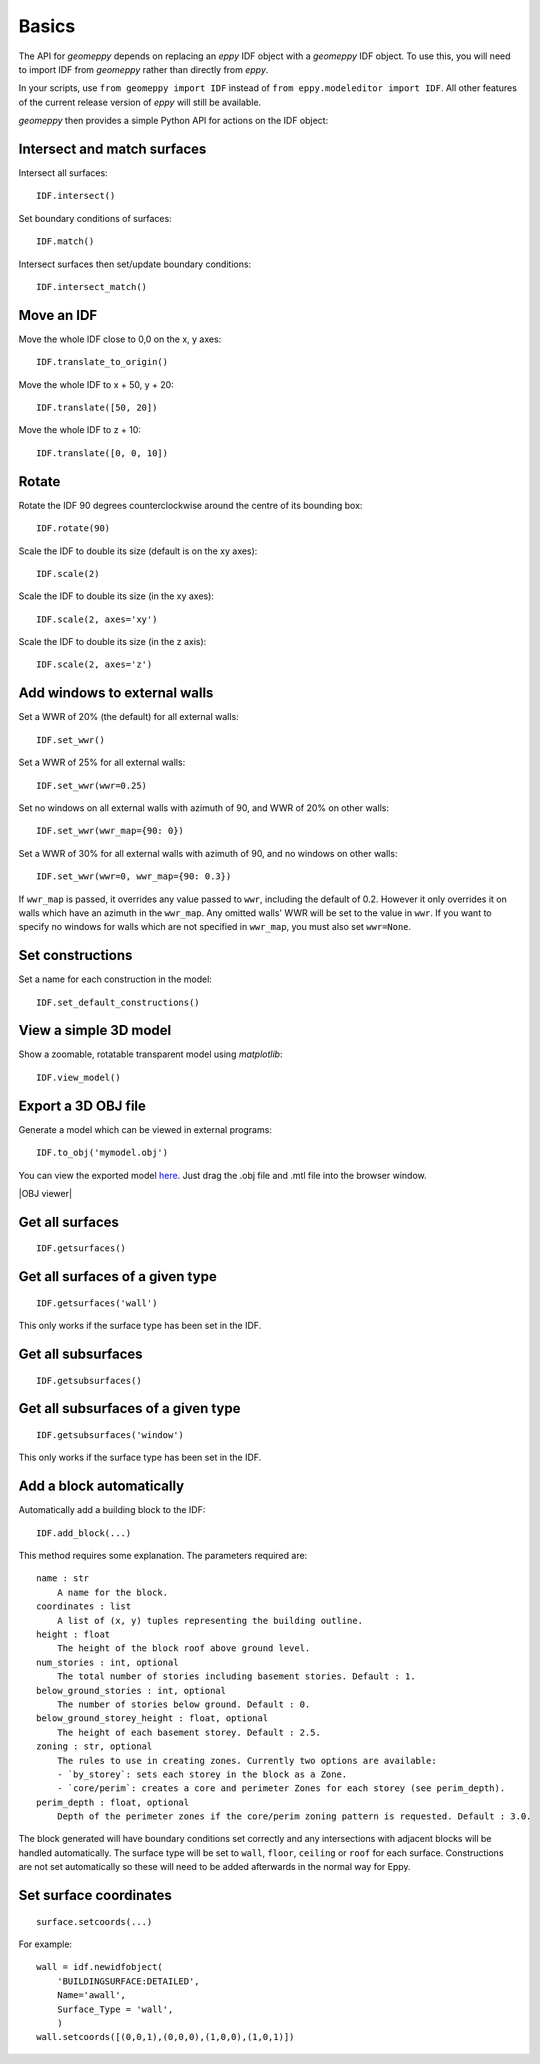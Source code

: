 Basics
======

The API for `geomeppy` depends on replacing an `eppy` IDF object with a
`geomeppy` IDF object. To use this, you will need to import IDF from
`geomeppy` rather than directly from `eppy`.

In your scripts, use ``from geomeppy import IDF`` instead of
``from eppy.modeleditor import IDF``. All other features of the current
release version of `eppy` will still be available.

`geomeppy` then provides a simple Python API for actions on the IDF
object:

Intersect and match surfaces
----------------------------

Intersect all surfaces:

::

    IDF.intersect()

Set boundary conditions of surfaces:

::

    IDF.match()

Intersect surfaces then set/update boundary conditions:

::

    IDF.intersect_match()

Move an IDF
-----------

Move the whole IDF close to 0,0 on the x, y axes:

::

    IDF.translate_to_origin()

Move the whole IDF to x + 50, y + 20:

::

    IDF.translate([50, 20])

Move the whole IDF to z + 10:

::

    IDF.translate([0, 0, 10])

Rotate
------

Rotate the IDF 90 degrees counterclockwise around the centre of its bounding box:

::

    IDF.rotate(90)

Scale the IDF to double its size (default is on the xy axes):

::

    IDF.scale(2)

Scale the IDF to double its size (in the xy axes):

::

    IDF.scale(2, axes='xy')

Scale the IDF to double its size (in the z axis):

::

    IDF.scale(2, axes='z')


Add windows to external walls
-----------------------------

Set a WWR of 20% (the default) for all external walls:

::

    IDF.set_wwr()

Set a WWR of 25% for all external walls:

::

    IDF.set_wwr(wwr=0.25)

Set no windows on all external walls with azimuth of 90, and WWR of 20% on other walls:

::

    IDF.set_wwr(wwr_map={90: 0})

Set a WWR of 30% for all external walls with azimuth of 90, and no windows on other walls:

::

    IDF.set_wwr(wwr=0, wwr_map={90: 0.3})

If ``wwr_map`` is passed, it overrides any value passed to ``wwr``, including
the default of 0.2. However it only overrides it on walls which have an
azimuth in the ``wwr_map``. Any omitted walls' WWR will be set to the value in
``wwr``. If you want to specify no windows for walls which are not specified in
``wwr_map``, you must also set ``wwr=None``.

Set constructions
-----------------

Set a name for each construction in the model:

::

    IDF.set_default_constructions()

View a simple 3D model
----------------------

Show a zoomable, rotatable transparent model using `matplotlib`:

::

    IDF.view_model()

Export a 3D OBJ file
--------------------

Generate a model which can be viewed in external programs:

::

    IDF.to_obj('mymodel.obj')

You can view the exported model `here <https://3dviewer.net/>`_. Just drag the .obj file
and .mtl file into the browser window.

|OBJ viewer|

Get all surfaces
----------------

::

    IDF.getsurfaces()

Get all surfaces of a given type
--------------------------------

::

    IDF.getsurfaces('wall')

This only works if the surface type has been set in the IDF.

Get all subsurfaces
-------------------

::

    IDF.getsubsurfaces()

Get all subsurfaces of a given type
-----------------------------------

::

    IDF.getsubsurfaces('window')

This only works if the surface type has been set in the IDF.

Add a block automatically
-------------------------

Automatically add a building block to the IDF:

::

    IDF.add_block(...)

This method requires some explanation. The parameters required are:

::

    name : str
        A name for the block.
    coordinates : list
        A list of (x, y) tuples representing the building outline.
    height : float
        The height of the block roof above ground level.
    num_stories : int, optional
        The total number of stories including basement stories. Default : 1.
    below_ground_stories : int, optional
        The number of stories below ground. Default : 0.
    below_ground_storey_height : float, optional
        The height of each basement storey. Default : 2.5.
    zoning : str, optional
        The rules to use in creating zones. Currently two options are available:
        - `by_storey`: sets each storey in the block as a Zone.
        - `core/perim`: creates a core and perimeter Zones for each storey (see perim_depth).
    perim_depth : float, optional
        Depth of the perimeter zones if the core/perim zoning pattern is requested. Default : 3.0.
	

The block generated will have boundary conditions set correctly and any
intersections with adjacent blocks will be handled automatically. The
surface type will be set to ``wall``, ``floor``, ``ceiling`` or ``roof``
for each surface. Constructions are not set automatically so these will
need to be added afterwards in the normal way for Eppy.

Set surface coordinates
-----------------------

::

    surface.setcoords(...)

For example:

::

    wall = idf.newidfobject(
        'BUILDINGSURFACE:DETAILED',
        Name='awall',
        Surface_Type = 'wall',
        )
    wall.setcoords([(0,0,1),(0,0,0),(1,0,0),(1,0,1)])
